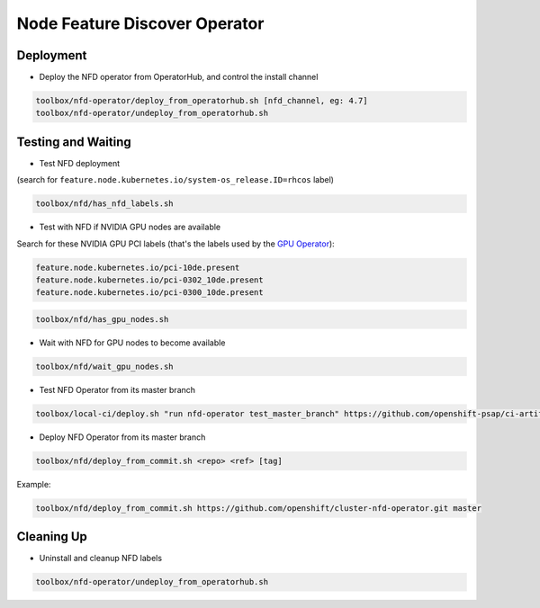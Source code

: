 ==============================
Node Feature Discover Operator
==============================

Deployment
==========

* Deploy the NFD operator from OperatorHub, and control the install
  channel

.. code-block:: shell

    toolbox/nfd-operator/deploy_from_operatorhub.sh [nfd_channel, eg: 4.7]
    toolbox/nfd-operator/undeploy_from_operatorhub.sh

Testing and Waiting
===================

* Test NFD deployment

(search for ``feature.node.kubernetes.io/system-os_release.ID=rhcos``
label)

.. code-block:: shell

    toolbox/nfd/has_nfd_labels.sh

* Test with NFD if NVIDIA GPU nodes are available

Search for these NVIDIA GPU PCI labels (that's the labels used by the `GPU Operator`_):

.. _GPU Operator: https://github.com/NVIDIA/gpu-operator/blob/bf20acd6717324cb4cf333ca9c8ffe8a33a70086/controllers/state_manager.go#L35

.. code-block:: shell

    feature.node.kubernetes.io/pci-10de.present
    feature.node.kubernetes.io/pci-0302_10de.present
    feature.node.kubernetes.io/pci-0300_10de.present

.. code-block:: shell

    toolbox/nfd/has_gpu_nodes.sh

* Wait with NFD for GPU nodes to become available

.. code-block:: shell

    toolbox/nfd/wait_gpu_nodes.sh

* Test NFD Operator from its master branch

.. code-block:: shell

    toolbox/local-ci/deploy.sh "run nfd-operator test_master_branch" https://github.com/openshift-psap/ci-artifacts master

* Deploy NFD Operator from its master branch

.. code-block:: shell

    toolbox/nfd/deploy_from_commit.sh <repo> <ref> [tag]

Example:

.. code-block:: shell

    toolbox/nfd/deploy_from_commit.sh https://github.com/openshift/cluster-nfd-operator.git master


Cleaning Up
===========

* Uninstall and cleanup NFD labels

.. code-block::

    toolbox/nfd-operator/undeploy_from_operatorhub.sh
